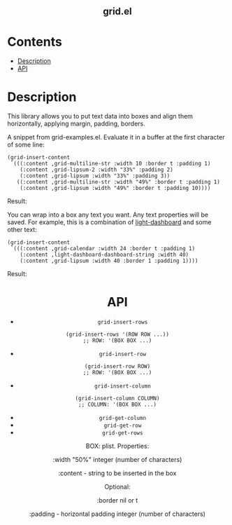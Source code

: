 #+html: <h2 align=center>grid.el</h2>

* Contents

- [[#description][Description]]
- [[#api][API]]

* Description
:PROPERTIES:
:CUSTOM_ID: description
:END:

This library allows you to put text data into boxes and align them horizontally,
applying margin, padding, borders.

A snippet from grid-examples.el. Evaluate it in a buffer at the first character
of some line:

#+begin_src elisp
(grid-insert-content
 `(((:content ,grid-multiline-str :width 10 :border t :padding 1)
    (:content ,grid-lipsum-2 :width "33%" :padding 2)
    (:content ,grid-lipsum :width "33%" :padding 3))
   ((:content ,grid-multiline-str :width "49%" :border t :padding 1)
    (:content ,grid-lipsum :width "49%" :border t :padding 10))))
#+end_src

Result:
#+html: <div align=center><img src='image.png'/></div>

You can wrap into a box any text you want. Any text properties will be
saved. For example, this is a combination of [[https:https://github.com/ichernyshovvv/light-dashboard][light-dashboard]] and some other
text:

#+begin_src elisp
(grid-insert-content
 `(((:content ,grid-calendar :width 24 :border t :padding 1)
    (:content ,light-dashboard-dashboard-string :width 40)
    (:content ,grid-lipsum :width 40 :border 1 :padding 1))))
#+end_src

Result:
#+html: <div align=center><img src='image-with-light-dashboard.png'>

* API
:PROPERTIES:
:CUSTOM_ID: api
:END:

- ~grid-insert-rows~

#+begin_src elisp
(grid-insert-rows '(ROW ROW ...))
;; ROW: '(BOX BOX ...)
#+end_src

- ~grid-insert-row~

#+begin_src elisp
(grid-insert-row ROW)
;; ROW: '(BOX BOX ...)
#+end_src

- ~grid-insert-column~

#+begin_src elisp
(grid-insert-column COLUMN)
;; COLUMN: '(BOX BOX ...)
#+end_src

- ~grid-get-column~
- ~grid-get-row~
- ~grid-get-rows~

BOX: plist.  Properties:

  :width
  "50%"
  integer (number of characters)

  :content - string to be inserted in the box

  Optional:

    :border
    nil or t

    :padding - horizontal padding
    integer (number of characters)

  
